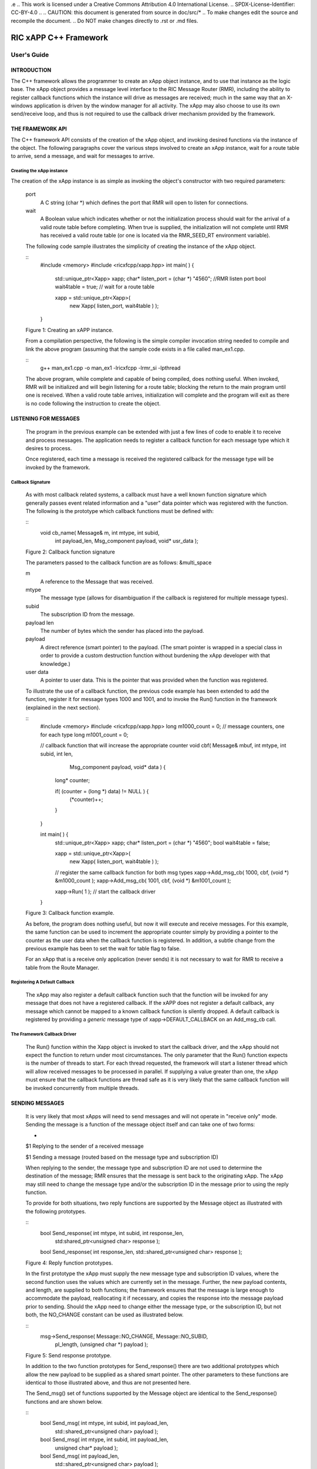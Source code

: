 .e 
.. This work is licensed under a Creative Commons Attribution 4.0 International License. 
.. SPDX-License-Identifier: CC-BY-4.0 
.. 
.. CAUTION: this document is generated from source in doc/src/* 
.. To make changes edit the source and recompile the document. 
.. Do NOT make changes directly to .rst or .md files. 
 
 
============================================================================================ 
RIC xAPP C++ Framework 
============================================================================================ 
-------------------------------------------------------------------------------------------- 
User's Guide 
-------------------------------------------------------------------------------------------- 


INTRODUCTION
============

The C++ framework allows the programmer to create an xApp 
object instance, and to use that instance as the logic base. 
The xApp object provides a message level interface to the RIC 
Message Router (RMR), including the ability to register 
callback functions which the instance will drive as messages 
are received; much in the same way that an X-windows 
application is driven by the window manager for all activity. 
The xApp may also choose to use its own send/receive loop, 
and thus is not required to use the callback driver mechanism 
provided by the framework. 


THE FRAMEWORK API
=================

The C++ framework API consists of the creation of the xApp 
object, and invoking desired functions via the instance of 
the object. The following paragraphs cover the various steps 
involved to create an xApp instance, wait for a route table 
to arrive, send a message, and wait for messages to arrive. 


Creating the xApp instance
--------------------------

The creation of the xApp instance is as simple as invoking 
the object's constructor with two required parameters: 
 
 
      port 
         A C string (char *) which defines the port that RMR will 
         open to listen for connections. 
          
      wait 
         A Boolean value which indicates whether or not the 
         initialization process should wait for the arrival of a 
         valid route table before completing. When true is 
         supplied, the initialization will not complete until RMR 
         has received a valid route table (or one is located via 
         the RMR_SEED_RT environment variable). 
       
      The following code sample illustrates the simplicity of 
      creating the instance of the xApp object. 
       
       
      :: 
            #include <memory>
            #include <ricxfcpp/xapp.hpp>
            int main( ) {
                std::unique_ptr<Xapp> xapp;
                char* listen_port = (char *) "4560";    //RMR listen port
                bool  wait4table = true;            // wait for a route table
         
                xapp = std::unique_ptr<Xapp>(
                      new Xapp( listen_port, wait4table ) );
            }
       
      Figure 1: Creating an xAPP instance. 
       
      From a compilation perspective, the following is the simple 
      compiler invocation string needed to compile and link the 
      above program (assuming that the sample code exists in a file 
      called man_ex1.cpp. 
       
       
      :: 
           g++ man_ex1.cpp -o man_ex1 -lricxfcpp -lrmr_si -lpthread
       
       
      The above program, while complete and capable of being 
      compiled, does nothing useful. When invoked, RMR will be 
      initialized and will begin listening for a route table; 
      blocking the return to the main program until one is 
      received. When a valid route table arrives, initialization 
      will complete and the program will exit as there is no code 
      following the instruction to create the object. 


LISTENING FOR MESSAGES
======================

      The program in the previous example can be extended with just 
      a few lines of code to enable it to receive and process 
      messages. The application needs to register a callback 
      function for each message type which it desires to process. 
       
      Once registered, each time a message is received the 
      registered callback for the message type will be invoked by 
      the framework. 


Callback Signature
------------------

      As with most callback related systems, a callback must have a 
      well known function signature which generally passes event 
      related information and a "user" data pointer which was 
      registered with the function. The following is the prototype 
      which callback functions must be defined with: 
       
       
      :: 
            void cb_name( Message& m, int mtype, int subid,
                  int payload_len, Msg_component payload,
                  void* usr_data );
       
      Figure 2: Callback function signature 
       
      The parameters passed to the callback function are as 
      follows: &multi_space 
       
      m 
         A reference to the Message that was received. 
          
      mtype 
         The message type (allows for disambiguation if the 
         callback is registered for multiple message types). 
          
      subid 
         The subscription ID from the message. 
          
      payload len 
         The number of bytes which the sender has placed into the 
         payload. 
          
      payload 
         A direct reference (smart pointer) to the payload. (The 
         smart pointer is wrapped in a special class in order to 
         provide a custom destruction function without burdening 
         the xApp developer with that knowledge.) 
          
      user data 
         A pointer to user data. This is the pointer that was 
         provided when the function was registered. 
       
      To illustrate the use of a callback function, the previous 
      code example has been extended to add the function, register 
      it for message types 1000 and 1001, and to invoke the Run() 
      function in the framework (explained in the next section). 
       
      :: 
            #include <memory>
            #include <ricxfcpp/xapp.hpp>
            long m1000_count = 0;    // message counters, one for each type
            long m1001_count = 0;
         
            // callback function that will increase the appropriate counter
            void cbf( Message& mbuf, int mtype, int subid, int len,
                        Msg_component payload,  void* data ) {
                long* counter;
         
                if( (counter = (long *) data) != NULL ) {
                    (*counter)++;
                }
            }
         
            int main( ) {
                std::unique_ptr<Xapp> xapp;
                char* listen_port = (char *) "4560";
                bool  wait4table = false;
         
                xapp = std::unique_ptr<Xapp>(
                      new Xapp( listen_port, wait4table ) );
         
                // register the same callback function for both msg types
                xapp->Add_msg_cb( 1000, cbf, (void *) &m1000_count );
                xapp->Add_msg_cb( 1001, cbf, (void *) &m1001_count );
         
                xapp->Run( 1 );        // start the callback driver
            }
       
      Figure 3: Callback function example. 
       
      As before, the program does nothing useful, but now it will 
      execute and receive messages. For this example, the same 
      function can be used to increment the appropriate counter 
      simply by providing a pointer to the counter as the user data 
      when the callback function is registered. In addition, a 
      subtle change from the previous example has been to set the 
      wait for table flag to false. 
       
      For an xApp that is a receive only application (never sends) 
      it is not necessary to wait for RMR to receive a table from 
      the Route Manager. 


Registering A Default Callback
------------------------------

      The xApp may also register a default callback function such 
      that the function will be invoked for any message that does 
      not have a registered callback. If the xAPP does not register 
      a default callback, any message which cannot be mapped to a 
      known callback function is silently dropped. A default 
      callback is registered by providing a *generic* message type 
      of xapp->DEFAULT_CALLBACK on an Add_msg_cb call. 


The Framework Callback Driver
-----------------------------

      The Run() function within the Xapp object is invoked to start 
      the callback driver, and the xApp should not expect the 
      function to return under most circumstances. The only 
      parameter that the Run() function expects is the number of 
      threads to start. For each thread requested, the framework 
      will start a listener thread which will allow received 
      messages to be processed in parallel. If supplying a value 
      greater than one, the xApp must ensure that the callback 
      functions are thread safe as it is very likely that the same 
      callback function will be invoked concurrently from multiple 
      threads. 


SENDING MESSAGES
================

      It is very likely that most xApps will need to send messages 
      and will not operate in "receive only" mode. Sending the 
      message is a function of the message object itself and can 
      take one of two forms: 
       
       
      + 
      $1 Replying to the sender of a received message 
       
      $1 Sending a message (routed based on the message type and subscription ID) 
       
       
      When replying to the sender, the message type and 
      subscription ID are not used to determine the destination of 
      the message; RMR ensures that the message is sent back to the 
      originating xApp. The xApp may still need to change the 
      message type and/or the subscription ID in the message prior 
      to using the reply function. 
       
      To provide for both situations, two reply functions are 
      supported by the Message object as illustrated with the 
      following prototypes. 
       
       
      :: 
           bool Send_response(  int mtype, int subid, int response_len,
                std:shared_ptr<unsigned char> response );
         
           bool Send_response(  int response_len, std::shared_ptr<unsigned char> response );
       
      Figure 4: Reply function prototypes. 
       
      In the first prototype the xApp must supply the new message 
      type and subscription ID values, where the second function 
      uses the values which are currently set in the message. 
      Further, the new payload contents, and length, are supplied 
      to both functions; the framework ensures that the message is 
      large enough to accommodate the payload, reallocating it if 
      necessary, and copies the response into the message payload 
      prior to sending. Should the xApp need to change either the 
      message type, or the subscription ID, but not both, the 
      NO_CHANGE constant can be used as illustrated below. 
       
       
      :: 
            msg->Send_response( Message::NO_CHANGE, Message::NO_SUBID,
                pl_length, (unsigned char *) payload );
       
      Figure 5: Send response prototype. 
       
      In addition to the two function prototypes for 
      Send_response() there are two additional prototypes which 
      allow the new payload to be supplied as a shared smart 
      pointer. The other parameters to these functions are 
      identical to those illustrated above, and thus are not 
      presented here. 
       
      The Send_msg() set of functions supported by the Message 
      object are identical to the Send_response() functions and are 
      shown below. 
       
       
      :: 
            bool Send_msg( int mtype, int subid, int payload_len,
                std::shared_ptr<unsigned char> payload );
         
            bool Send_msg( int mtype, int subid, int payload_len,
                unsigned char* payload );
         
            bool Send_msg( int payload_len,
                std::shared_ptr<unsigned char> payload );
         
            bool Send_msg( int payload_len, unsigned char* payload );
       
      Figure 6: Send function prototypes. 
       
      Each send function accepts the message, copies in the payload 
      provided, sets the message type and subscription ID (if 
      provided), and then causes the message to be sent. The only 
      difference between the Send_msg() and Send_response() 
      functions is that the destination of the message is selected 
      based on the mapping of the message type and subscription ID 
      using the current routing table known to RMR. 


Direct Payload Manipulation
---------------------------

      For some applications, it might be more efficient to 
      manipulate the payload portion of an Xapp Message in place, 
      rather than creating it and relying on a buffer copy when the 
      message is finally sent. To achieve this, the xApp must 
      either use the smart pointer to the payload passed to the 
      callback function, or retrieve one from the message using 
      Get_payload() when working with a message outside of a 
      callback function. Once the smart pointer is obtained, the 
      pointer's get() function can be used to directly reference 
      the payload (unsigned char) bytes. 
       
      When working directly with the payload, the xApp must take 
      care not to write more than the actual payload size which can 
      be extracted from the Message object using the 
      Get_available_size() function. 
       
      When sending a message where the payload has been directly 
      altered, and no extra buffer copy is needed, a NULL pointer 
      should be passed to the Message send function. The following 
      illustrates how the payload can be directly manipulated and 
      returned to the sender (for simplicity, there is no error 
      handling if the payload size of the received message isn't 
      large enough for the response string, the response is just 
      not sent). 
       
       
      :: 
            Msg_component payload;  // smart reference
            int pl_size;            // max size of payload
         
            payload = msg->Get_payload();
            pl_size = msg->Get_available_size();
            if( snprintf( (char *) payload.get(), pl_size,
                "Msg Received\\n" ) < pl_size ) {
              msg->Send_response( M_TYPE, SID, strlen( raw_pl ), NULL );
            }
       
      Figure 7: Send message without buffer copy. 
       


Sending Multiple Responses
--------------------------

      It is likely that the xApp will wish to send multiple 
      responses back to the process that sent a message that 
      triggered the callback. The callback function may invoke the 
      Send_response() function multiple times before returning. 
       
      After each call, the Message retains the necessary 
      information to allow for a subsequent invocation to send more 
      data. It should be noted though, that after the first call to 
      {Send_response() the original payload will be lost; if 
      necessary, the xApp must make a copy of the payload before 
      the first response call is made. 


Message Allocation
------------------

      Not all xApps will be "responders," meaning that some xApps 
      will need to send one or more messages before they can expect 
      to receive any messages back. To accomplish this, the xApp 
      must first allocate a message buffer, optionally initialising 
      the payload, and then using the message's Send_msg() function 
      to send a message out. The framework's Alloc_msg() function 
      can be used to create a Message object with a desired payload 
      size. 


FRAMEWORK PROVIDED CALLBACKS
============================

      The framework itself may provide message handling via the 
      driver such that the xApp might not need to implement some 
      message processing functionality. Initially, the C++ 
      framework will provide a default callback function to handle 
      the RMR based health check messages. This callback function 
      will assume that if the message was received, and the 
      callback invoked, that all is well and will reply with an OK 
      state. If the xApp should need to override this simplistic 
      response, all it needs to do is to register its own callback 
      function for the health check message type. 


EXAMPLE PROGRAMMES
==================

      The following sections contain several example programmes 
      which are written on top of the C++ framework. 


RMR Dump xAPP
-------------

      The RMR dump application is an example built on top of the 
      C++ xApp framework to both illustrate the use of the 
      framework, and to provide a useful diagnostic tool when 
      testing and troubleshooting xApps. 
       
      The RMR dump xApp isn't a traditional xApp inasmuch as its 
      goal is to listen for message types and to dump information 
      about the messages received to the TTY much as tcpdump does 
      for raw packet traffic. The full source code, and Makefile, 
      are in the examples directory of the C++ framework repo. 
       
      When invoked, the RMR dump program is given one or more 
      message types to listen for. A callback function is 
      registered for each, and the framework Run() function is 
      invoked to drive the process. For each recognised message, 
      and depending on the verbosity level supplied at program 
      start, information about the received message(s) is written 
      to the TTY. If the forwarding option, -f, is given on the 
      command line, and an appropriate route table is provided, 
      each received message is forwarded without change. This 
      allows for the insertion of the RMR dump program into a flow, 
      however if the ultimate receiver of a message needs to reply 
      to that message, the reply will not reach the original 
      sender, so RMR dump is not a complete "middle box" 
      application. 
       
      The following is the code for this xAPP. Several functions, 
      which provide logic unrelated to the framework, have been 
      omitted. The full code is in the framework repository. 
       
       
       
      :: 
        #include <stdio.h>
        #include <unistd.h>
        #include <atomic>
         
        #include "ricxfcpp/xapp.hpp"
         
        /*
            Information that the callback needs outside
            of what is given to it via parms on a call
            by the framework.
        */
        typedef struct {
            int        vlevel;             // verbosity level
            bool    forward;            // if true, message is forwarded
            int        stats_freq;         // header/stats after n messages
            std::atomic<long>    pcount; // messages processed
            std::atomic<long>    icount; // messages ignored
            std::atomic<int>    hdr;    // number of messages before next header
        } cb_info_t;
         
        // ----------------------------------------------------------------------
         
        /*
            Dump bytes to tty.
        */
        void dump( unsigned const char* buf, int len ) {
            int        i;
            int        j;
            char    cheater[17];
         
            fprintf( stdout, "<RD> 0000 | " );
            j = 0;
            for( i = 0; i < len; i++ ) {
                cheater[j++] =  isprint( buf[i] ) ? buf[i] : '.';
                fprintf( stdout, "%02x ", buf[i] );
         
                if( j == 16 ) {
                    cheater[j] = 0;
                    fprintf( stdout, " | %s\\n<RD> %04x | ", cheater, i+1 );
                    j = 0;
                }
            }
         
            if( j ) {
                i = 16 - (i % 16);
                for( ; i > 0; i-- ) {
                    fprintf( stdout, "   " );
                }
                cheater[j] = 0;
                fprintf( stdout, " | %s\\n", cheater );
            }
        }
         
        /*
            generate stats when the hdr count reaches 0. Only one active
            thread will ever see it be exactly 0, so this is thread safe.
        */
        void stats( cb_info_t& cbi ) {
            int curv;                    // current stat trigger value
         
            curv = cbi.hdr--;
         
            if( curv == 0 ) {                    // stats when we reach 0
                fprintf( stdout, "ignored: %ld  processed: %ld\\n",
                    cbi.icount.load(), cbi.pcount.load() );
                if( cbi.vlevel > 0 ) {
                    fprintf( stdout, "\\n     %5s %5s %2s %5s\\n",
                        "MTYPE", "SUBID", "ST", "PLLEN" );
                }
         
                cbi.hdr = cbi.stats_freq;        // reset must be last
            }
        }
         
        void cb1( Message& mbuf, int mtype, int subid, int len,
                        Msg_component payload,  void* data ) {
            cb_info_t*    cbi;
            long total_count;
         
            if( (cbi = (cb_info_t *) data) == NULL ) {
                return;
            }
         
            cbi->pcount++;
            stats( *cbi );            // gen stats & header if needed
         
            if( cbi->vlevel > 0 ) {
                fprintf( stdout, "<RD> %-5d %-5d %02d %-5d \\n",
                        mtype, subid, mbuf.Get_state(), len );
         
                if( cbi->vlevel > 1 ) {
                    dump(  payload.get(), len > 64 ? 64 : len );
                }
            }
         
            if( cbi->forward ) {
                // forward with no change to len or payload
                mbuf.Send_msg( Message::NO_CHANGE, NULL );
            }
        }
         
        /*
            registered as the default callback; it counts the
            messages that we aren't giving details about.
        */
        void cbd( Message& mbuf, int mtype, int subid, int len,
                        Msg_component payload,  void* data ) {
            cb_info_t*    cbi;
         
            if( (cbi = (cb_info_t *) data) == NULL ) {
                return;
            }
         
            cbi->icount++;
            stats( *cbi );
         
            if( cbi->forward ) {
                // forward with no change to len or payload
                mbuf.Send_msg( Message::NO_CHANGE, NULL );
            }
        }
         
        int main( int argc, char** argv ) {
            std::unique_ptr<Xapp> x;
            char*    port = (char *) "4560";
            int ai = 1;                    // arg processing index
            cb_info_t*    cbi;
            int        ncb = 0;            // number of callbacks registered
            int        mtype;
            int        nthreads = 1;
         
            cbi = (cb_info_t *) malloc( sizeof( *cbi ) );
            cbi->pcount = 0;
            cbi->icount = 0;
            cbi->stats_freq = 10;
         
            ai = 1;
            // very simple flag parsing (no error/bounds checking)
            while( ai < argc ) {
                if( argv[ai][0] != '-' )  {        // break on first non-flag
                    break;
                }
         
                // very simple arg parsing; each must be separate -x -y not -xy.
                switch( argv[ai][1] ) {
                    case 'f':                    // enable packet forwarding
                        cbi->forward = true;
                        break;
         
                    case 'p':                     // define port
                        port = argv[ai+1];
                        ai++;
                        break;
         
                    case 's':                        // stats frequency
                        cbi->stats_freq = atoi( argv[ai+1] );
                        if( cbi->stats_freq < 5 ) {    // enforce sanity
                            cbi->stats_freq = 5;
                        }
                        ai++;
                        break;
         
                    case 't':                        // thread count
                        nthreads = atoi( argv[ai+1] );
                        if( nthreads < 1 ) {
                            nthreads = 1;
                        }
                        ai++;
                        break;
         
                    case 'v':            // simple verbose bump
                        cbi->vlevel++;
                        break;
         
                    case 'V':            // explicit verbose level
                        cbi->vlevel = atoi( argv[ai+1] );
                        ai++;
                        break;
         
                    default:
                        fprintf( stderr, "unrecognised option: %s\\n", argv[ai] );
                        fprintf( stderr, "usage: %s [-f] [-p port] "
                                        "[-s stats-freq]  [-t thread-count] "
                                        "[-v | -V n] msg-type1 ... msg-typen\\n",
                                        argv[0] );
                        fprintf( stderr, "\\tstats frequency is based on # of messages received\\n" );
                        fprintf( stderr, "\\tverbose levels (-V) 0 counts only, "
                                        "1 message info 2 payload dump\\n" );
                        exit( 1 );
                }
         
                ai++;
            }
         
            cbi->hdr = cbi->stats_freq;
            fprintf( stderr, "<RD> listening on port: %s\\n", port );
         
            // create xapp, wait for route table if forwarding
            x = std::unique_ptr<Xapp>( new Xapp( port, cbi->forward ) );
         
            // register callback for each type on the command line
            while( ai < argc ) {
                mtype = atoi( argv[ai] );
                ai++;
                fprintf( stderr, "<RD> capturing messages for type %d\\n", mtype );
                x->Add_msg_cb( mtype, cb1, cbi );
                ncb++;
            }
         
            if( ncb < 1 ) {
                fprintf( stderr, "<RD> no message types specified on the command line\\n" );
                exit( 1 );
            }
         
            x->Add_msg_cb( x->DEFAULT_CALLBACK, cbd, cbi );        // register default cb
         
            fprintf( stderr, "<RD> starting driver\\n" );
            x->Run( nthreads );
         
            // return from run() is not expected, but some compilers might
            // compilain if there isn't a return value here.
            return 0;
        }
       
      Figure 8: Simple callback application. 


Callback Receiver
-----------------

      This sample programme implements a simple message listener 
      which registers three callback functions to process two 
      specific message types and a default callback to handle 
      unrecognised messages. 
       
      When a message of type 1 is received, it will send two 
      response messages back to the sender. Two messages are sent 
      in order to illustrate that it is possible to send multiple 
      responses using the same received message. 
       
      The programme illustrates how multiple listening threads can 
      be used, but the programme is **not** thread safe; to keep 
      this example as simple as possible, the counters are not 
      locked when incremented. 
       
       
      :: 
        #include <stdio.h>
         
        #include "ricxfcpp/message.hpp"
        #include "ricxfcpp/msg_component.hpp"
        #include "ricxfcpp/xapp.hpp"
         
        // counts; not thread safe
        long cb1_count = 0;
        long cb2_count = 0;
        long cbd_count = 0;
         
        long cb1_lastts = 0;
        long cb1_lastc = 0;
         
        // respond with 2 messages for each type 1 received
        void cb1( Message& mbuf, int mtype, int subid, int len,
                    Msg_component payload,  void* data ) {
            long now;
            long total_count;
         
            // illustrate that we can use the same buffer for 2 rts calls
            mbuf.Send_response( 101, -1, 5, (unsigned char *) "OK1\\n" );
            mbuf.Send_response( 101, -1, 5, (unsigned char *) "OK2\\n" );
         
            cb1_count++;
        }
         
        // just count messages
        void cb2( Message& mbuf, int mtype, int subid, int len, 
                    Msg_component payload,  void* data ) {
            cb2_count++;
        }
         
        // default to count all unrecognised messages
        void cbd( Message& mbuf, int mtype, int subid, int len, 
                    Msg_component payload,  void* data ) {
            cbd_count++;
        }
         
        int main( int argc, char** argv ) {
            Xapp* x;
            char*    port = (char *) "4560";
            int ai = 1;                            // arg processing index
            int nthreads = 1;
         
            // very simple flag processing (no bounds/error checking)
            while( ai < argc ) {
                if( argv[ai][0] != '-' )  {
                    break;
                }
         
                switch( argv[ai][1] ) {            // we only support -x so -xy must be -x -y
                    case 'p':
                        port = argv[ai+1];
                        ai++;
                        break;
         
                    case 't':
                        nthreads = atoi( argv[ai+1] );
                        ai++;
                        break;
                }
         
                ai++;
            }
         
            fprintf( stderr, "<XAPP> listening on port: %s\\n", port );
            fprintf( stderr, "<XAPP> starting %d threads\\n", nthreads );
         
            x = new Xapp( port, true );
            x->Add_msg_cb( 1, cb1, NULL );                // register callbacks
            x->Add_msg_cb( 2, cb2, NULL );
            x->Add_msg_cb( x->DEFAULT_CALLBACK, cbd, NULL );
         
            x->Run( nthreads );                // let framework drive
            // control should not return
        }
       
      Figure 9: Simple callback application. 
       


Looping Sender
--------------

      This is another very simple application which demonstrates 
      how an application can control its own listen loop while 
      sending messages. As with the other examples, some error 
      checking is skipped, and short cuts have been made in order 
      to keep the example small and to the point. 
       
       
      :: 
         
        #include <stdio.h>
        #include <string.h>
        #include <unistd.h>
         
        #include <iostream>
        #include <memory>
         
        #include "ricxfcpp/xapp.hpp"
         
        extern int main( int argc, char** argv ) {
            std::unique_ptr<Xapp> xfw;
            std::unique_ptr<Message> msg;
            Msg_component payload;                // special type of unique pointer to the payload
         
            int    sz;
            int len;
            int i;
            int ai;
            int response_to = 0;                // max timeout wating for a response
            char*    port = (char *) "4555";
            int    mtype = 0;
            int rmtype;                            // received message type
            int delay = 1000000;                // mu-sec delay; default 1s
         
         
            // very simple flag processing (no bounds/error checking)
            while( ai < argc ) {
                if( argv[ai][0] != '-' )  {
                    break;
                }
         
                // we only support -x so -xy must be -x -y
                switch( argv[ai][1] ) {
                    // delay between messages (mu-sec)
                    case 'd':
                        delay = atoi( argv[ai+1] );
                        ai++;
                        break;
         
                    case 'p':
                        port = argv[ai+1];
                        ai++;
                        break;
         
                    // timeout in seconds; we need to convert to ms for rmr calls
                    case 't':
                        response_to = atoi( argv[ai+1] ) * 1000;
                        ai++;
                        break;
                }
                ai++;
            }
         
            fprintf( stderr, "<XAPP> response timeout set to: %d\\n", response_to );
            fprintf( stderr, "<XAPP> listening on port: %s\\n", port );
         
            // get an instance and wait for a route table to be loaded
            xfw = std::unique_ptr<Xapp>( new Xapp( port, true ) );
            msg = xfw->Alloc_msg( 2048 );
         
            for( i = 0; i < 100; i++ ) {
                mtype++;
                if( mtype > 10 ) {
                    mtype = 0;
                }
         
                // we'll reuse a received message; get max size
                sz = msg->Get_available_size();
         
                // direct access to payload; add something silly
                payload = msg->Get_payload();
                len = snprintf( (char *) payload.get(), sz, "This is message %d\\n", i );
         
                // payload updated in place, prevent copy by passing nil
                if ( ! msg->Send_msg( mtype, Message::NO_SUBID,  len, NULL )) {
                    fprintf( stderr, "<SNDR> send failed: %d\\n", i );
                }
         
                // receive anything that might come back
                msg = xfw->Receive( response_to );
                if( msg != NULL ) {
                    rmtype = msg->Get_mtype();
                    payload = msg->Get_payload();
                    fprintf( stderr, "got: mtype=%d payload=(%s)\\n",
                        rmtype, (char *) payload.get() );
                } else {
                    msg = xfw->Alloc_msg( 2048 );
                }
         
                if( delay > 0 ) {
                    usleep( delay );
                }
            }
        }
       
      Figure 10: Simple looping sender application. 
       
